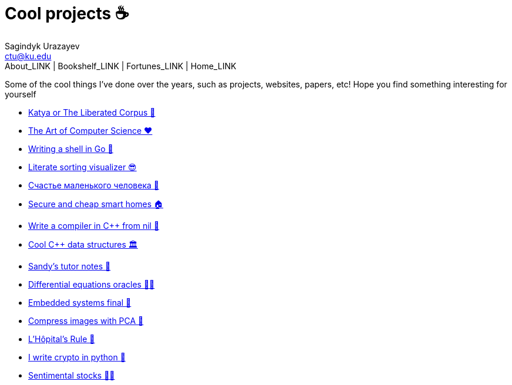= Cool projects ☕
Sagindyk Urazayev <ctu@ku.edu>
About_LINK | Bookshelf_LINK | Fortunes_LINK | Home_LINK
:toc: left
:toc-title: Table of Adventures ⛵
:nofooter:
:experimental:

Some of the cool things I've done over the years, such as projects,
websites, papers, etc! Hope you find something interesting for yourself

* link:./katya[Katya or The Liberated Corpus 🙈]
* link:./art[The Art of Computer Science ❤️]
* link:./quash[Writing a shell in Go 🐚]
* link:./literate[Literate sorting visualizer 😎]
* link:./chelovek[Счастье маленького человека 🧥]
* link:./sandissa[Secure and cheap smart homes 🏠]
* link:./crona[Write a compiler in C++ from nil 🍺]
* link:./algo560[Cool C++ data structures 🏛]
* link:./tutor_sp21[Sandy's tutor notes 📝]
* link:./diffeq[Differential equations oracles 🧎‍♀️]
* link:./kaylee[Embedded systems final 🚗]
* link:./lenna[Compress images with PCA 🎱]
* link:./lhopital[L'Hôpital's Rule 🏥]
* link:./crypto[I write crypto in python 🍾]
* link:./sentocks[Sentimental stocks 💇‍♀️]
